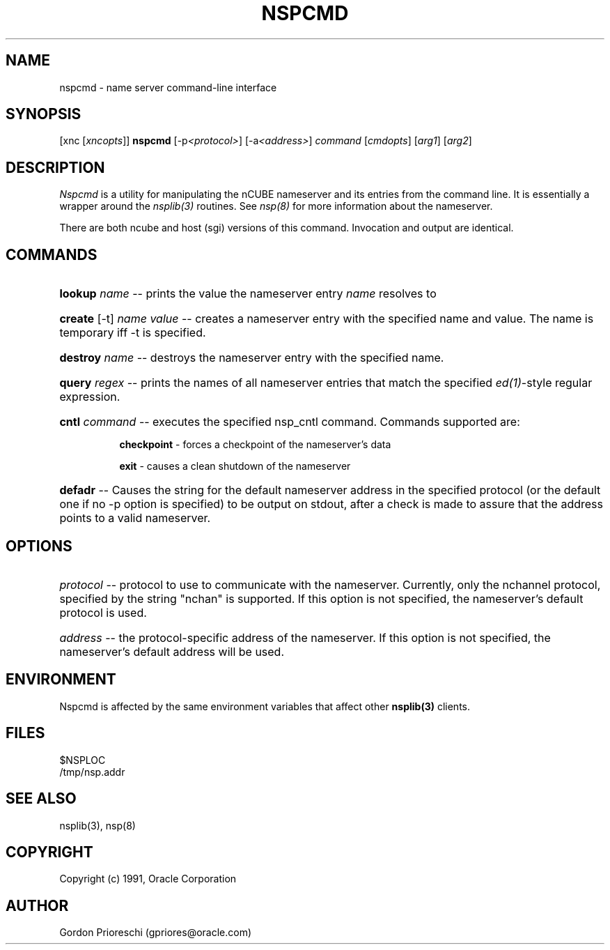 .\ 
.\ $Header$ 
.\ 
.\ Copyright (c) 1991 by Oracle Corporation 
.\
.\   NAME
.\     nspcmd.1 - Man page for nspcmd
.\
.\   MODIFIED   (MM/DD/YY)
.\    gpriores   10/18/91 -  Creation 

.TH NSPCMD 1 "May 29 1992" "nCUBE user commands"
.SH NAME
nspcmd - name server command-line interface

.SH SYNOPSIS
[xnc [\fIxncopts\fP]] \fBnspcmd\fP [-p\fI<protocol>\fP] [-a\fI<address>\fP] 
\fIcommand\fP [\fIcmdopts\fP] [\fIarg1\fP] [\fIarg2\fP]

.SH DESCRIPTION
.I Nspcmd
is a utility for manipulating the nCUBE nameserver and its entries from the 
command line. It is essentially a wrapper around the \fInsplib(3)\fP routines.
See \fInsp(8)\fP for more information about the nameserver.

There are both ncube and host (sgi) versions of this command. 
Invocation and output are identical.

.SH COMMANDS

.HP 8
\fBlookup\fP \fIname\fP -- prints the value the nameserver entry \fIname\fP 
resolves to

.HP 8
\fBcreate\fP [-t] \fIname\fP \fIvalue\fP -- creates a nameserver entry 
with the specified name and value. The name is temporary iff -t is specified.

.HP 8
\fBdestroy\fP \fIname\fP -- destroys the nameserver entry with the specified
name.

.HP 8
\fBquery\fP \fIregex\fP -- prints the names of all nameserver entries that 
match the 
specified \fIed(1)\fP-style regular expression.

.HP 8
\fBcntl\fP \fIcommand\fP -- executes the specified nsp_cntl command. Commands 
supported are:
.RS 8
.PP
\fBcheckpoint\fP - forces a checkpoint of the nameserver's data
.PP
\fBexit\fP - causes a clean shutdown of the nameserver
.RE

.HP 8
\fBdefadr\fP -- Causes the string for the default nameserver address in the 
specified protocol (or the default one if no -p option is specified) 
to be output on stdout, after a check is made to assure that the address points
to a valid nameserver.

.SH OPTIONS
.HP 8
\fIprotocol\fP -- protocol to use to communicate with the nameserver.
Currently, only the nchannel protocol, specified by the string "nchan" is 
supported. If this option is not specified, the nameserver's default protocol
is used.

.HP 8
\fIaddress\fP -- the protocol-specific address of the nameserver. If this
option is not specified, the nameserver's default address will be used.

.SH ENVIRONMENT
Nspcmd is affected by the same environment variables that affect other 
\fBnsplib(3)\fP clients.

.SH FILES
$NSPLOC
.br
/tmp/nsp.addr

.SH SEE ALSO
nsplib(3), nsp(8)

.SH COPYRIGHT
Copyright (c) 1991, Oracle Corporation

.SH AUTHOR
Gordon Prioreschi (gpriores@oracle.com)
